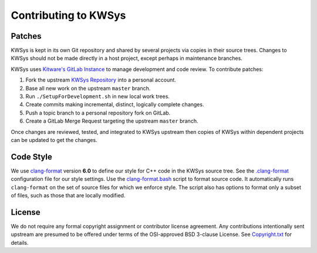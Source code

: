 Contributing to KWSys
*********************

Patches
=======

KWSys is kept in its own Git repository and shared by several projects
via copies in their source trees.  Changes to KWSys should not be made
directly in a host project, except perhaps in maintenance branches.

KWSys uses `Kitware's GitLab Instance`_ to manage development and code review.
To contribute patches:

#. Fork the upstream `KWSys Repository`_ into a personal account.
#. Base all new work on the upstream ``master`` branch.
#. Run ``./SetupForDevelopment.sh`` in new local work trees.
#. Create commits making incremental, distinct, logically complete changes.
#. Push a topic branch to a personal repository fork on GitLab.
#. Create a GitLab Merge Request targeting the upstream ``master`` branch.

Once changes are reviewed, tested, and integrated to KWSys upstream then
copies of KWSys within dependent projects can be updated to get the changes.

.. _`Kitware's GitLab Instance`: https://gitlab.kitware.com
.. _`KWSys Repository`: https://gitlab.kitware.com/utils/kwsys

Code Style
==========

We use `clang-format`_ version **6.0** to define our style for C++ code in
the KWSys source tree.  See the `.clang-format`_ configuration file for
our style settings.  Use the `clang-format.bash`_ script to format source
code.  It automatically runs ``clang-format`` on the set of source files
for which we enforce style.  The script also has options to format only
a subset of files, such as those that are locally modified.

.. _`clang-format`: http://clang.llvm.org/docs/ClangFormat.html
.. _`.clang-format`: .clang-format
.. _`clang-format.bash`: clang-format.bash

License
=======

We do not require any formal copyright assignment or contributor license
agreement.  Any contributions intentionally sent upstream are presumed
to be offered under terms of the OSI-approved BSD 3-clause License.
See `Copyright.txt`_ for details.

.. _`Copyright.txt`: Copyright.txt
